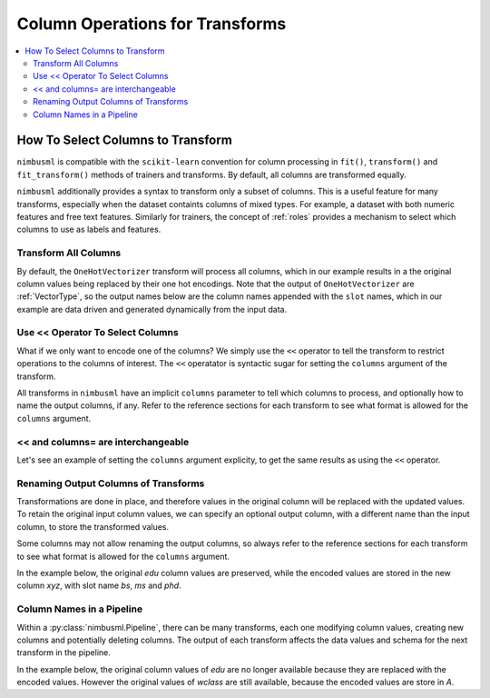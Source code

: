 .. rxtitle:: Column Operations for Transforms
.. rxdescription:: Select columns for operation for transforms

.. _l-pipeline-syntax:

================================
Column Operations for Transforms
================================

.. contents::
    :local:
    
How To Select Columns to Transform
----------------------------------

``nimbusml`` is compatible with the ``scikit-learn`` convention for column processing in ``fit()``,
``transform()`` and ``fit_transform()`` methods of trainers and transforms. By default, all
columns are transformed equally.

``nimbusml`` additionally provides a syntax to transform only a subset of columns. This is a useful
feature for many transforms, especially when the dataset containts columns of mixed types. For
example, a dataset with both numeric features and free text features. Similarly for trainers, the
concept of :ref:`roles` provides a mechanism to select which columns to use as labels and features.


Transform All Columns
"""""""""""""""""""""

By default, the ``OneHotVectorizer`` transform will process all columns, which in our example
results in a the original column values being replaced by their one hot encodings. Note that the
output of ``OneHotVectorizer`` are :ref:`VectorType`, so the output
names below are the column names appended with the ``slot`` names, which in our example are data
driven and generated dynamically from the input data.


.. rxexample::
    :execute:
    :print_output:

    import pandas as pd
    from nimbusml.feature_extraction.categorical import OneHotVectorizer

    # data with columns education and workclass
    X =  pd.DataFrame(data=dict( edu = ['bs', 'ms', 'phd', 'bs'],
                                 wclass= ['food', 'finance','food', 'movie'] ))
    xf = OneHotVectorizer()
    print( xf.fit_transform(X))

.. _use-operator-to-select-columns:

Use << Operator To Select Columns
"""""""""""""""""""""""""""""""""""

What if we only want to encode one of the columns? We simply use the ``<<`` operator to tell the
transform to restrict operations to the columns of interest. The ``<<`` operatator is syntactic
sugar for setting the ``columns`` argument of the transform.

All transforms in ``nimbusml`` have an implicit ``columns`` parameter to tell which columns to process,
and optionally how to name the output columns, if any. Refer to the reference sections for each
transform to see what format is allowed for the ``columns`` argument.

.. rxexample::
    :execute:
    :print_output:

    import pandas as pd
    from nimbusml.feature_extraction.categorical import OneHotVectorizer

    # data with columns education and workclass
    X =  pd.DataFrame(data=dict( edu = ['bs', 'ms', 'phd', 'bs'],
                                 wclass= ['food', 'finance','food', 'movie'] ))

    # use the << operator to select only edu to encode
    xf = OneHotVectorizer() << ['edu']
    print(xf.fit_transform(X))

.. _and-columns-are-interchangeable:

<< and columns= are interchangeable
"""""""""""""""""""""""""""""""""""

Let's see an example of setting the ``columns`` argument explicity, to get the same results as
using the ``<<`` operator.

.. rxexample::
    :execute:
    :print_output:

    import pandas as pd
    from nimbusml.feature_extraction.categorical import OneHotVectorizer

    # data with columns education and workclass
    X =  pd.DataFrame(data=dict( edu = ['bs', 'ms', 'phd', 'bs'],
                                 wclass= ['food', 'finance','food', 'movie'] ))

    # use `columns=` to do the same thing as `<<`
    xf = OneHotVectorizer(columns=['edu'])
    print(xf.fit_transform(X))


Renaming Output Columns of Transforms
"""""""""""""""""""""""""""""""""""""

Transformations are done in place, and therefore values in the original column will be replaced with
the updated values. To retain the original input column values, we can specify an optional output
column, with a different name than the input column, to store the transformed values.

Some columns may not allow renaming the output columns, so always refer to the reference sections
for each transform to see what format is allowed for the ``columns`` argument.

In the example below, the original *edu* column values are preserved, while the encoded values are
stored in the new column *xyz*, with slot name *bs*, *ms* and *phd*.

.. rxexample::
    :execute:
    :print_output:

    import pandas as pd
    from nimbusml.feature_extraction.categorical import OneHotVectorizer

    # data with columns education and workclass
    X =  pd.DataFrame(data=dict( edu = ['bs', 'ms', 'phd', 'bs'],
                                 wclass= ['food', 'finance','food', 'movie'] ))

    # let's retain the edu column, and create a
    # new output column xyz for the encoded values
    xf = OneHotVectorizer(columns={'xyz':'edu'})
    print('\n', xf.fit_transform(X))

Column Names in a Pipeline
""""""""""""""""""""""""""

Within a :py:class:`nimbusml.Pipeline`, there can be many transforms, each one
modifying column values, creating new columns and potentially deleting columns. The output of
each transform affects the data values and schema for the next transform in the pipeline.

In the example below, the original column values of *edu* are no longer available because
they are replaced with the encoded values. However the original values of *wclass* are still
available, because the encoded values are store in *A*.


.. rxexample::
    :execute:
    :print_output:

    import pandas as pd
    from nimbusml import Pipeline
    from nimbusml.feature_extraction.categorical import OneHotVectorizer

    # data with columns education and workclass
    X =  pd.DataFrame(data=dict( edu = ['bs', 'ms', 'phd', 'bs'],
                                 wclass= ['food', 'finance','food', 'movie'] ))

    pipe = Pipeline([
        OneHotVectorizer() << ['edu'],
        OneHotVectorizer() << {'A':'wclass'}
    ])
    print(pipe.fit_transform(X))






